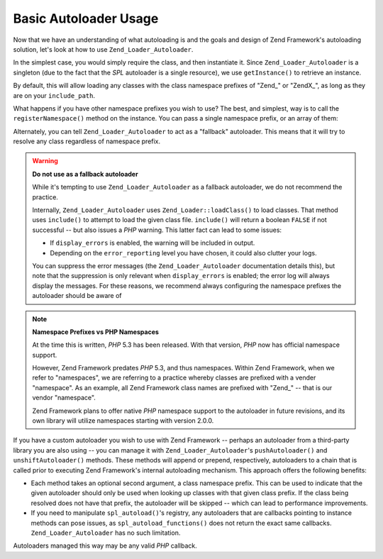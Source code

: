.. _learning.autoloading.usage:

Basic Autoloader Usage
======================

Now that we have an understanding of what autoloading is and the goals and design of Zend Framework's autoloading solution, let's look at how to use ``Zend_Loader_Autoloader``.

In the simplest case, you would simply require the class, and then instantiate it. Since ``Zend_Loader_Autoloader`` is a singleton (due to the fact that the *SPL* autoloader is a single resource), we use ``getInstance()`` to retrieve an instance.

.. code-block:: php
   :linenos:

   require_once 'Zend/Loader/Autoloader.php';
   Zend_Loader_Autoloader::getInstance();

By default, this will allow loading any classes with the class namespace prefixes of "Zend\_" or "ZendX\_", as long as they are on your ``include_path``.

What happens if you have other namespace prefixes you wish to use? The best, and simplest, way is to call the ``registerNamespace()`` method on the instance. You can pass a single namespace prefix, or an array of them:

.. code-block:: php
   :linenos:

   require_once 'Zend/Loader/Autoloader.php';
   $loader = Zend_Loader_Autoloader::getInstance();
   $loader->registerNamespace('Foo_');
   $loader->registerNamespace(array('Foo_', 'Bar_'));

Alternately, you can tell ``Zend_Loader_Autoloader`` to act as a "fallback" autoloader. This means that it will try to resolve any class regardless of namespace prefix.

.. code-block:: php
   :linenos:

   $loader->setFallbackAutoloader(true);

.. warning::

   **Do not use as a fallback autoloader**

   While it's tempting to use ``Zend_Loader_Autoloader`` as a fallback autoloader, we do not recommend the practice.

   Internally, ``Zend_Loader_Autoloader`` uses ``Zend_Loader::loadClass()`` to load classes. That method uses ``include()`` to attempt to load the given class file. ``include()`` will return a boolean ``FALSE`` if not successful -- but also issues a *PHP* warning. This latter fact can lead to some issues:

   - If ``display_errors`` is enabled, the warning will be included in output.

   - Depending on the ``error_reporting`` level you have chosen, it could also clutter your logs.

   You can suppress the error messages (the ``Zend_Loader_Autoloader`` documentation details this), but note that the suppression is only relevant when ``display_errors`` is enabled; the error log will always display the messages. For these reasons, we recommend always configuring the namespace prefixes the autoloader should be aware of

.. note::

   **Namespace Prefixes vs PHP Namespaces**

   At the time this is written, *PHP* 5.3 has been released. With that version, *PHP* now has official namespace support.

   However, Zend Framework predates *PHP* 5.3, and thus namespaces. Within Zend Framework, when we refer to "namespaces", we are referring to a practice whereby classes are prefixed with a vender "namespace". As an example, all Zend Framework class names are prefixed with "Zend\_" -- that is our vendor "namespace".

   Zend Framework plans to offer native *PHP* namespace support to the autoloader in future revisions, and its own library will utilize namespaces starting with version 2.0.0.

If you have a custom autoloader you wish to use with Zend Framework -- perhaps an autoloader from a third-party library you are also using -- you can manage it with ``Zend_Loader_Autoloader``'s ``pushAutoloader()`` and ``unshiftAutoloader()`` methods. These methods will append or prepend, respectively, autoloaders to a chain that is called prior to executing Zend Framework's internal autoloading mechanism. This approach offers the following benefits:

- Each method takes an optional second argument, a class namespace prefix. This can be used to indicate that the given autoloader should only be used when looking up classes with that given class prefix. If the class being resolved does not have that prefix, the autoloader will be skipped -- which can lead to performance improvements.

- If you need to manipulate ``spl_autoload()``'s registry, any autoloaders that are callbacks pointing to instance methods can pose issues, as ``spl_autoload_functions()`` does not return the exact same callbacks. ``Zend_Loader_Autoloader`` has no such limitation.

Autoloaders managed this way may be any valid *PHP* callback.

.. code-block:: php
   :linenos:

   // Append function 'my_autoloader' to the stack,
   // to manage classes with the prefix 'My_':
   $loader->pushAutoloader('my_autoloader', 'My_');

   // Prepend static method Foo_Loader::autoload() to the stack,
   // to manage classes with the prefix 'Foo_':
   $loader->unshiftAutoloader(array('Foo_Loader', 'autoload'), 'Foo_');


